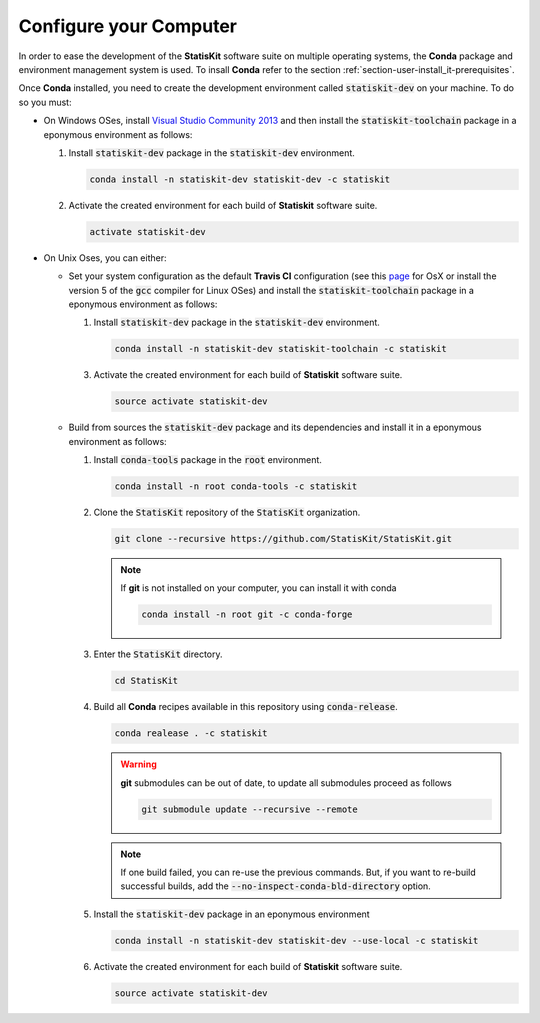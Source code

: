 .. _section-developer-configure:

Configure your Computer
#######################

In order to ease the development of the **StatisKit** software suite on multiple operating systems, the **Conda** package and environment management system is used.
To insall **Conda** refer to the section :ref:`section-user-install_it-prerequisites`.

Once **Conda** installed, you need to create the development environment called :code:`statiskit-dev` on your machine.
To do so you must:

* On Windows OSes, install `Visual Studio Community 2013 <https://www.visualstudio.com/en-us/news/releasenotes/vs2013-community-vs>`_ and then install the :code:`statiskit-toolchain` package in a eponymous environment as follows:

  1. Install :code:`statiskit-dev` package in the :code:`statiskit-dev` environment.
  
     .. code-block:: console
  
        conda install -n statiskit-dev statiskit-dev -c statiskit
          
  2. Activate the created environment for each build of **Statiskit** software suite.

     .. code-block:: console

        activate statiskit-dev
          
* On Unix Oses, you can either:

  * Set your system configuration as the default **Travis CI** configuration (see this `page <https://docs.travis-ci.com/user/reference/osx/#OS-X-Version>`_ for OsX or install the version 5 of the :code:`gcc` compiler for Linux OSes) and install the :code:`statiskit-toolchain` package in a eponymous environment as follows:
    
    1. Install :code:`statiskit-dev` package in the :code:`statiskit-dev` environment.
  
       .. code-block:: console
  
          conda install -n statiskit-dev statiskit-toolchain -c statiskit
          
    3. Activate the created environment for each build of **Statiskit** software suite.

       .. code-block:: console

          source activate statiskit-dev
          
  * Build from sources the :code:`statiskit-dev` package and its dependencies and install it in a eponymous environment as follows:
  
    1. Install :code:`conda-tools` package in the :code:`root` environment.

       .. code-block:: console

          conda install -n root conda-tools -c statiskit

    2. Clone the :code:`StatisKit` repository of the :code:`StatisKit` organization.

       .. code-block:: console

          git clone --recursive https://github.com/StatisKit/StatisKit.git

       .. note::

          If **git** is not installed on your computer, you can install it with conda

          .. code-block:: console

             conda install -n root git -c conda-forge

    3. Enter the :code:`StatisKit` directory.
    
       .. code-block:: console
       
          cd StatisKit
          
    4. Build all **Conda** recipes available in this repository using :code:`conda-release`.

       .. code-block:: console
      
          conda realease . -c statiskit
         
       .. warning::
      
          **git** submodules can be out of date, to update all submodules proceed as follows
        
          .. code-block:: console
        
             git submodule update --recursive --remote

       .. note::

          If one build failed, you can re-use the previous commands.
          But, if you want to re-build successful builds, add the :code:`--no-inspect-conda-bld-directory` option.

    5. Install the :code:`statiskit-dev` package in an eponymous environment

       .. code-block:: console

          conda install -n statiskit-dev statiskit-dev --use-local -c statiskit

    6. Activate the created environment for each build of **Statiskit** software suite.

       .. code-block:: console

          source activate statiskit-dev
